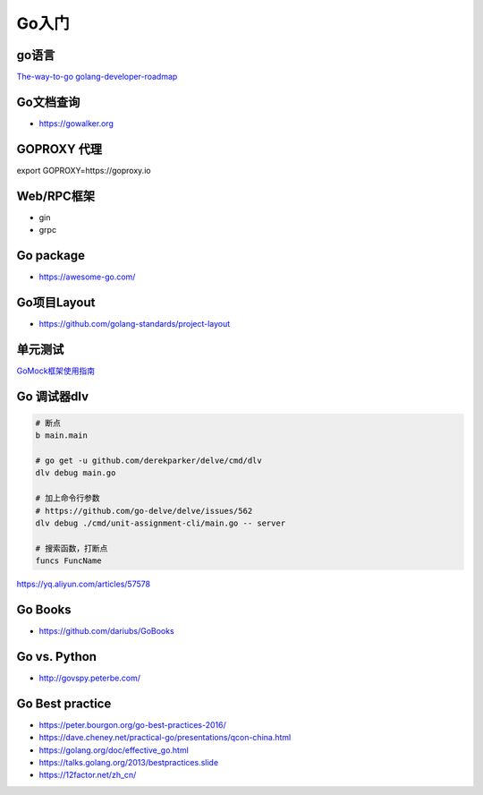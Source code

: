 .. _goweb:

Go入门
=====================================================================

go语言
--------------------------------------------------

`The-way-to-go <https://github.com/Unknwon/the-way-to-go_ZH_CN>`_
`golang-developer-roadmap <https://github.com/Alikhll/golang-developer-roadmap>`_


Go文档查询
--------------------------------------------------
- https://gowalker.org


GOPROXY 代理
--------------------------------------------------
export GOPROXY=https://goproxy.io


Web/RPC框架
--------------------------------------------------

- gin
- grpc


Go package
--------------------------------------------------
- https://awesome-go.com/

Go项目Layout
--------------------------------------------------
- https://github.com/golang-standards/project-layout


单元测试
--------------------------------------------------

`GoMock框架使用指南 <https://www.jianshu.com/p/f4e773a1b11f>`_


Go 调试器dlv
---------------------------------------------------------------

.. code-block:: shell

   # 断点
   b main.main

   # go get -u github.com/derekparker/delve/cmd/dlv
   dlv debug main.go

   # 加上命令行参数
   # https://github.com/go-delve/delve/issues/562
   dlv debug ./cmd/unit-assignment-cli/main.go -- server

   # 搜索函数，打断点
   funcs FuncName

https://yq.aliyun.com/articles/57578


Go Books
---------------------------------------------------------------
- https://github.com/dariubs/GoBooks


Go vs. Python
---------------------------------------------------------------
- http://govspy.peterbe.com/


Go Best practice
---------------------------------------------------------------
- https://peter.bourgon.org/go-best-practices-2016/
- https://dave.cheney.net/practical-go/presentations/qcon-china.html
- https://golang.org/doc/effective_go.html
- https://talks.golang.org/2013/bestpractices.slide


- https://12factor.net/zh_cn/
